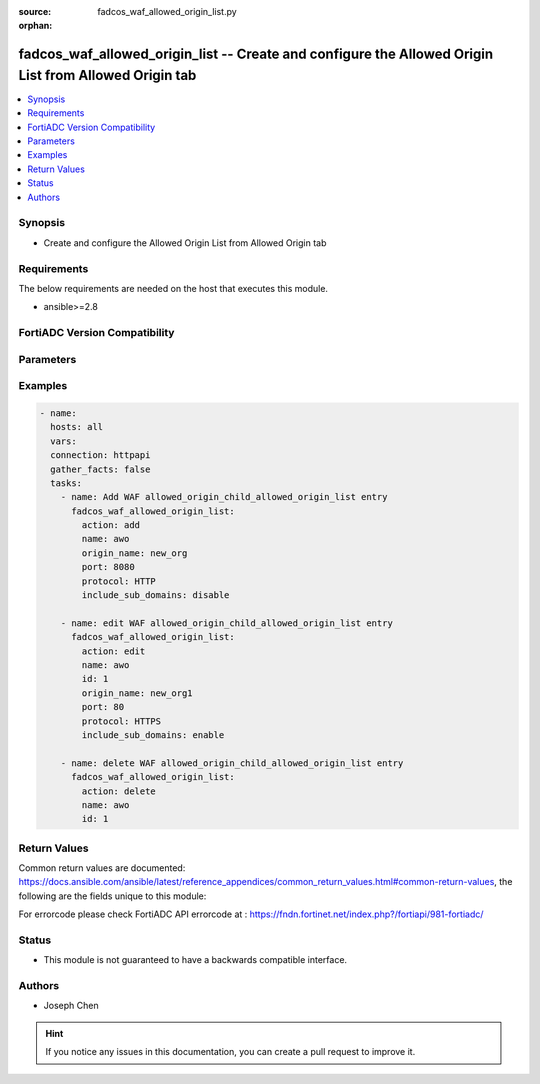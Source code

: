 :source: fadcos_waf_allowed_origin_list.py

:orphan:

.. fadcos_waf_allowed_origin_list:

fadcos_waf_allowed_origin_list -- Create and configure the Allowed Origin List from Allowed Origin tab
++++++++++++++++++++++++++++++++++++++++++++++++++++++++++++++++++++++++++++++++++++++++++++++++++++++

.. versionadded:: 1.3.0

.. contents::
   :local:
   :depth: 1


Synopsis
--------
- Create and configure the Allowed Origin List from Allowed Origin tab



Requirements
------------
The below requirements are needed on the host that executes this module.

- ansible>=2.8


FortiADC Version Compatibility
------------------------------


.. raw:: html

 <br>
 <table>
 <tr>
 <td></td>
 <td><code class="docutils literal notranslate">v7.1.4 </code></td>
 <td><code class="docutils literal notranslate">v7.2.2 </code></td>
 <td><code class="docutils literal notranslate">v7.4.0 </code></td>
 </tr>
 <tr>
 <td>fadcos_waf_allowed_origin_list</td>
 <td>yes</td>
 <td>yes</td>
 <td>yes</td>
 </tr>
 </table>
 <p>



Parameters
----------


.. raw:: html

    <ul>
    <li> <span class="li-head">action</span> - Type of action to perform on the object. <span class="li-normal">type: str</span> <span class="li-required">required: true</span> </li>
    <li> <span class="li-head">name</span> - Specify the name of the <span class="li-normal">type: str</span> <span class="li-required">required: true</span> </li>
    <li> <span class="li-head">origin_name</span> - The foreign application's domain name or IP address.<span class="li-normal">type: str</span> <span class="li-required">required: false</span></li>
    <li> <span class="li-head">port</span> - Specify the TCP port number for the CORS connections. (Range: 0-65535; default: 80).<span class="li-normal">type: str</span> <span class="li-required">required: false</span> <span class="li-normal">default: 80</span> </li>
    <li> <span class="li-head">protocol</span> - Select which type of protocols are allowed for the connections between foreign applications and your application.<span class="li-normal">type: str</span> <span class="li-required">required: false</span></li>
    <li> <span class="li-head">include_sub_domains</span> - Enable/disable to allow/disallow the Origin Value to match with the domains of its sub level.<span class="li-normal">type: str</span> <span class="li-required">required: false</span></li>
    </ul>


Examples
--------

.. code-block:: yaml+jinja

        - name:
          hosts: all
          vars:
          connection: httpapi
          gather_facts: false
          tasks:
            - name: Add WAF allowed_origin_child_allowed_origin_list entry
              fadcos_waf_allowed_origin_list:
                action: add
                name: awo
                origin_name: new_org
                port: 8080  
                protocol: HTTP
                include_sub_domains: disable

            - name: edit WAF allowed_origin_child_allowed_origin_list entry
              fadcos_waf_allowed_origin_list:
                action: edit
                name: awo
                id: 1
                origin_name: new_org1
                port: 80  
                protocol: HTTPS
                include_sub_domains: enable

            - name: delete WAF allowed_origin_child_allowed_origin_list entry
              fadcos_waf_allowed_origin_list:
                action: delete
                name: awo
                id: 1 
            
Return Values
-------------
Common return values are documented: https://docs.ansible.com/ansible/latest/reference_appendices/common_return_values.html#common-return-values, the following are the fields unique to this module:

.. raw:: html

    <ul>

    <li> <span class="li-return">200</span> - OK: Request returns successful. </li>
    <li> <span class="li-return">400</span> - Bad Request: Request cannot be processed by the API. </li>
    <li> <span class="li-return">401</span> - Not Authorized: Request without successful login session. </li>
    <li> <span class="li-return">403</span> - Forbidden: Request is missing CSRF token or administrator is missing access profile permissions. </li>
    <li> <span class="li-return">404</span> - Resource Not Found: Unable to find the specified resource. </li>
    <li> <span class="li-return">405</span> - Method Not Allowed: Specified HTTP method is not allowed for this resource. </li>
    <li> <span class="li-return">413</span> - Request Entity Too Large: Request cannot be processed due to large entity.</li>
    <li> <span class="li-return">424</span> - Failed Dependency: Fail dependency can be duplicate resource, missing required parameter, missing required attribute, or invalid attribute value.</li>
    <li> <span class="li-return">429</span> -  Access temporarily blocked: Maximum failed authentications reached. The offended source is temporarily blocked for certain amount of time.</li>
    <li> <span class="li-return">500</span> -  Internal Server Error: Internal error when processing the request.</li>
    </ul>

For errorcode please check FortiADC API errorcode at : https://fndn.fortinet.net/index.php?/fortiapi/981-fortiadc/

Status
------

- This module is not guaranteed to have a backwards compatible interface.


Authors
-------

- Joseph Chen


.. hint::
    If you notice any issues in this documentation, you can create a pull request to improve it.
